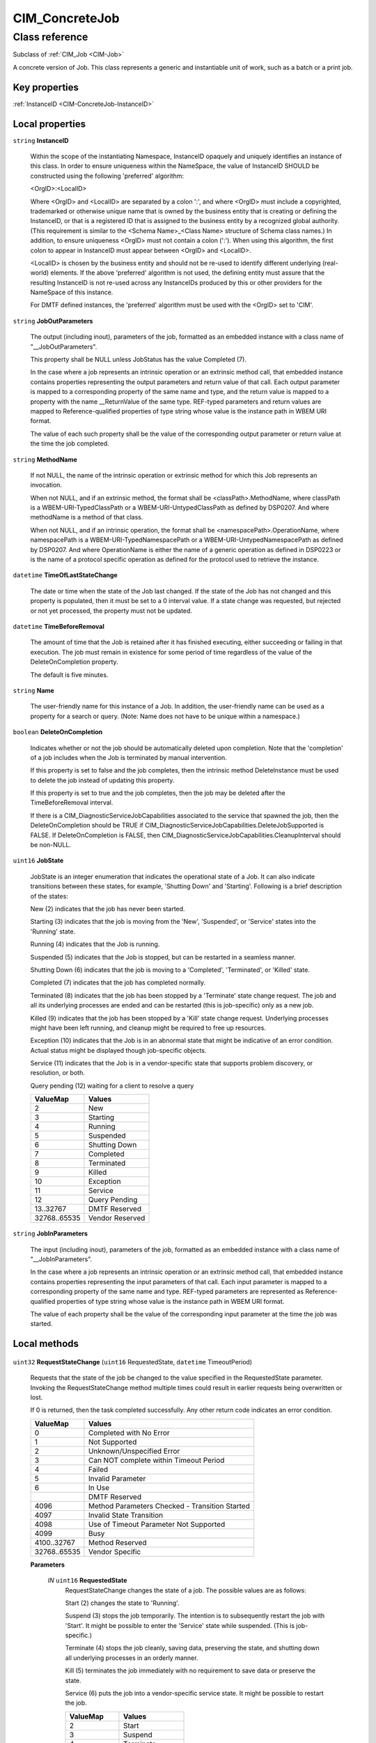 .. _CIM-ConcreteJob:

CIM_ConcreteJob
---------------

Class reference
===============
Subclass of :ref:`CIM_Job <CIM-Job>`

A concrete version of Job. This class represents a generic and instantiable unit of work, such as a batch or a print job.


Key properties
^^^^^^^^^^^^^^

| :ref:`InstanceID <CIM-ConcreteJob-InstanceID>`

Local properties
^^^^^^^^^^^^^^^^

.. _CIM-ConcreteJob-InstanceID:

``string`` **InstanceID**

    Within the scope of the instantiating Namespace, InstanceID opaquely and uniquely identifies an instance of this class. In order to ensure uniqueness within the NameSpace, the value of InstanceID SHOULD be constructed using the following 'preferred' algorithm: 

    <OrgID>:<LocalID> 

    Where <OrgID> and <LocalID> are separated by a colon ':', and where <OrgID> must include a copyrighted, trademarked or otherwise unique name that is owned by the business entity that is creating or defining the InstanceID, or that is a registered ID that is assigned to the business entity by a recognized global authority. (This requirement is similar to the <Schema Name>_<Class Name> structure of Schema class names.) In addition, to ensure uniqueness <OrgID> must not contain a colon (':'). When using this algorithm, the first colon to appear in InstanceID must appear between <OrgID> and <LocalID>. 

    <LocalID> is chosen by the business entity and should not be re-used to identify different underlying (real-world) elements. If the above 'preferred' algorithm is not used, the defining entity must assure that the resulting InstanceID is not re-used across any InstanceIDs produced by this or other providers for the NameSpace of this instance. 

    For DMTF defined instances, the 'preferred' algorithm must be used with the <OrgID> set to 'CIM'.

    
.. _CIM-ConcreteJob-JobOutParameters:

``string`` **JobOutParameters**

    The output (including inout), parameters of the job, formatted as an embedded instance with a class name of "__JobOutParameters".

    

    This property shall be NULL unless JobStatus has the value Completed (7).

    

    In the case where a job represents an intrinsic operation or an extrinsic method call, that embedded instance contains properties representing the output parameters and return value of that call. Each output parameter is mapped to a corresponding property of the same name and type, and the return value is mapped to a property with the name __ReturnValue of the same type. REF-typed parameters and return values are mapped to Reference-qualified properties of type string whose value is the instance path in WBEM URI format.

    

    The value of each such property shall be the value of the corresponding output parameter or return value at the time the job completed.

    
.. _CIM-ConcreteJob-MethodName:

``string`` **MethodName**

    If not NULL, the name of the intrinsic operation or extrinsic method for which this Job represents an invocation.

    When not NULL, and if an extrinsic method, the format shall be <classPath>.MethodName, where classPath is a WBEM-URI-TypedClassPath or a WBEM-URI-UntypedClassPath as defined by DSP0207. And where methodName is a method of that class.

    When not NULL, and if an intrinsic operation, the format shall be <namespacePath>.OperationName, where namespacePath is a WBEM-URI-TypedNamespacePath or a WBEM-URI-UntypedNamespacePath as defined by DSP0207. And where OperationName is either the name of a generic operation as defined in DSP0223 or is the name of a protocol specific operation as defined for the protocol used to retrieve the instance.

    
.. _CIM-ConcreteJob-TimeOfLastStateChange:

``datetime`` **TimeOfLastStateChange**

    The date or time when the state of the Job last changed. If the state of the Job has not changed and this property is populated, then it must be set to a 0 interval value. If a state change was requested, but rejected or not yet processed, the property must not be updated.

    
.. _CIM-ConcreteJob-TimeBeforeRemoval:

``datetime`` **TimeBeforeRemoval**

    The amount of time that the Job is retained after it has finished executing, either succeeding or failing in that execution. The job must remain in existence for some period of time regardless of the value of the DeleteOnCompletion property. 

    The default is five minutes.

    
.. _CIM-ConcreteJob-Name:

``string`` **Name**

    The user-friendly name for this instance of a Job. In addition, the user-friendly name can be used as a property for a search or query. (Note: Name does not have to be unique within a namespace.)

    
.. _CIM-ConcreteJob-DeleteOnCompletion:

``boolean`` **DeleteOnCompletion**

    Indicates whether or not the job should be automatically deleted upon completion. Note that the 'completion' of a job includes when the Job is terminated by manual intervention. 

    If this property is set to false and the job completes, then the intrinsic method DeleteInstance must be used to delete the job instead of updating this property.

    If this property is set to true and the job completes, then the job may be deleted after the TimeBeforeRemoval interval.

    If there is a CIM_DiagnosticServiceJobCapabilities associated to the service that spawned the job, then the DeleteOnCompletion should be TRUE if CIM_DiagnosticServiceJobCapabilities.DeleteJobSupported is FALSE. If DeleteOnCompletion is FALSE, then CIM_DiagnosticServiceJobCapabilities.CleanupInterval should be non-NULL.

    
.. _CIM-ConcreteJob-JobState:

``uint16`` **JobState**

    JobState is an integer enumeration that indicates the operational state of a Job. It can also indicate transitions between these states, for example, 'Shutting Down' and 'Starting'. Following is a brief description of the states: 

    New (2) indicates that the job has never been started. 

    Starting (3) indicates that the job is moving from the 'New', 'Suspended', or 'Service' states into the 'Running' state. 

    Running (4) indicates that the Job is running. 

    Suspended (5) indicates that the Job is stopped, but can be restarted in a seamless manner. 

    Shutting Down (6) indicates that the job is moving to a 'Completed', 'Terminated', or 'Killed' state. 

    Completed (7) indicates that the job has completed normally. 

    Terminated (8) indicates that the job has been stopped by a 'Terminate' state change request. The job and all its underlying processes are ended and can be restarted (this is job-specific) only as a new job. 

    Killed (9) indicates that the job has been stopped by a 'Kill' state change request. Underlying processes might have been left running, and cleanup might be required to free up resources. 

    Exception (10) indicates that the Job is in an abnormal state that might be indicative of an error condition. Actual status might be displayed though job-specific objects. 

    Service (11) indicates that the Job is in a vendor-specific state that supports problem discovery, or resolution, or both.

    Query pending (12) waiting for a client to resolve a query

    
    ============ ===============
    ValueMap     Values         
    ============ ===============
    2            New            
    3            Starting       
    4            Running        
    5            Suspended      
    6            Shutting Down  
    7            Completed      
    8            Terminated     
    9            Killed         
    10           Exception      
    11           Service        
    12           Query Pending  
    13..32767    DMTF Reserved  
    32768..65535 Vendor Reserved
    ============ ===============
    
.. _CIM-ConcreteJob-JobInParameters:

``string`` **JobInParameters**

    The input (including inout), parameters of the job, formatted as an embedded instance with a class name of "__JobInParameters".

    In the case where a job represents an intrinsic operation or an extrinsic method call, that embedded instance contains properties representing the input parameters of that call. Each input parameter is mapped to a corresponding property of the same name and type. REF-typed parameters are represented as Reference-qualified properties of type string whose value is the instance path in WBEM URI format.

    The value of each property shall be the value of the corresponding input parameter at the time the job was started.

    

Local methods
^^^^^^^^^^^^^

    .. _CIM-ConcreteJob-RequestStateChange:

``uint32`` **RequestStateChange** (``uint16`` RequestedState, ``datetime`` TimeoutPeriod)

    Requests that the state of the job be changed to the value specified in the RequestedState parameter. Invoking the RequestStateChange method multiple times could result in earlier requests being overwritten or lost. 

    If 0 is returned, then the task completed successfully. Any other return code indicates an error condition.

    
    ============ ==============================================
    ValueMap     Values                                        
    ============ ==============================================
    0            Completed with No Error                       
    1            Not Supported                                 
    2            Unknown/Unspecified Error                     
    3            Can NOT complete within Timeout Period        
    4            Failed                                        
    5            Invalid Parameter                             
    6            In Use                                        
    ..           DMTF Reserved                                 
    4096         Method Parameters Checked - Transition Started
    4097         Invalid State Transition                      
    4098         Use of Timeout Parameter Not Supported        
    4099         Busy                                          
    4100..32767  Method Reserved                               
    32768..65535 Vendor Specific                               
    ============ ==============================================
    
    **Parameters**
    
        *IN* ``uint16`` **RequestedState**
            RequestStateChange changes the state of a job. The possible values are as follows: 

            Start (2) changes the state to 'Running'. 

            Suspend (3) stops the job temporarily. The intention is to subsequently restart the job with 'Start'. It might be possible to enter the 'Service' state while suspended. (This is job-specific.) 

            Terminate (4) stops the job cleanly, saving data, preserving the state, and shutting down all underlying processes in an orderly manner. 

            Kill (5) terminates the job immediately with no requirement to save data or preserve the state. 

            Service (6) puts the job into a vendor-specific service state. It might be possible to restart the job.

            
            ============ ===============
            ValueMap     Values         
            ============ ===============
            2            Start          
            3            Suspend        
            4            Terminate      
            5            Kill           
            6            Service        
            7..32767     DMTF Reserved  
            32768..65535 Vendor Reserved
            ============ ===============
            
        
        *IN* ``datetime`` **TimeoutPeriod**
            A timeout period that specifies the maximum amount of time that the client expects the transition to the new state to take. The interval format must be used to specify the TimeoutPeriod. A value of 0 or a null parameter indicates that the client has no time requirements for the transition. 

            If this property does not contain 0 or null and the implementation does not support this parameter, a return code of 'Use Of Timeout Parameter Not Supported' must be returned.

            
        
    
    .. _CIM-ConcreteJob-ResumeWithAction:

``uint32`` **ResumeWithAction** ()

    The CIM_ConcreteJob.ResumeWithAction( ) method is invoked to resume the execution of a job when it has a JobState of 12 (Query Pending) and an action (rather than input) was requested. The pending query is a request to perform an action and the job program merely needs to know when the action is completed.

    The job would request the action(s) through one or more indications. When an indication has been sent, but there has not been a client response the job will have a JobState of Query Pending.

    
    ============ =============================
    ValueMap     Values                       
    ============ =============================
    0            Completed with No Error      
    2            Unknown/Unspecified Error    
    3            The job has already timed out
    4            Failed                       
    6            JobState not Query Pending   
    ..           DMTF Reserved                
    32768..65535 Vendor specific              
    ============ =============================
    
    **Parameters**
    
*None*
    .. _CIM-ConcreteJob-GetError:

``uint32`` **GetError** (``string`` Error)

    **Deprecated!** 
    GetError is deprecated because Error should be an array,not a scalar.

    When the job is executing or has terminated without error, then this method returns no CIM_Error instance. However, if the job has failed because of some internal problem or because the job has been terminated by a client, then a CIM_Error instance is returned.

    
    ============ =================
    ValueMap     Values           
    ============ =================
    0            Success          
    1            Not Supported    
    2            Unspecified Error
    3            Timeout          
    4            Failed           
    5            Invalid Parameter
    6            Access Denied    
    ..           DMTF Reserved    
    32768..65535 Vendor Specific  
    ============ =================
    
    **Parameters**
    
        *OUT* ``string`` **Error**
            If the OperationalStatus on the Job is not "OK", then this method will return a CIM Error instance. Otherwise, when the Job is "OK", null is returned.

            
        
    
    .. _CIM-ConcreteJob-ResumeWithInput:

``uint32`` **ResumeWithInput** (``string[]`` Inputs)

    The CIM_ConcreteJob.ResumeWithInput( ) method is invoked to resume the execution of the job when it has a JobState of 12 (Query Pending). The input parameters specify an array of strings that constitute the client supplied inputs to the job program. 

    The job would request the inputs through one or more indications. When an indication has been sent, but there has not been a client response the job will have a JobState of Query Pending.

    
    ============ =============================
    ValueMap     Values                       
    ============ =============================
    0            Completed with No Error      
    2            Unknown/Unspecified Error    
    3            The job has already timed out
    4            Failed                       
    5            Invalid Parameter            
    6            JobState not Query Pending   
    ..           DMTF Reserved                
    32768..65535 Vendor specific              
    ============ =============================
    
    **Parameters**
    
        *IN* ``string[]`` **Inputs**
            The input values requested of the client by the job when its state changed to 12 (Query Pending).

            If the CIM_ConcreteJob is associated with a CIM_DiagnosticTest, then the CIM_DiagnosticTest.Characteristics property shall contain 3 (Is Interactive).

            If the CIM_ConcreteJob is associated with a CIM_DiagnosticTest and a corresponding CIM_DiagnosticServiceJobCapabilities exists, then CIM_DiagnosticServiceJobCapabilities.ClientRetriesMax identifies the number of times this method may be retried and CIM_DiagnosticServiceJobCapabilities.DefaultValuesSupported identifies the whether or not default input values are supported.

            If the CIM_ConcreteJob instance is executing under the control of a CIM_JobSettingData, then CIM_JobSettingData.DefaultInputValues shall identify the Default input values to be used if default input values are supported, CIM_JobSettingData.InteractiveTimeout identifies the amount of time to wait for a client to issue the ResumeWithInput and CIM_JobSettingData.ClientRetries identifies the number of retries of the method that the client may execute.

            
        
    
    .. _CIM-ConcreteJob-GetErrors:

``uint32`` **GetErrors** (``string[]`` Errors)

    If JobState is "Completed" and Operational Status is "Completed" then no instance of CIM_Error is returned. 

    If JobState is "Exception" then GetErrors may return intances of CIM_Error related to the execution of the procedure or method invoked by the job.

    If Operatational Status is not "OK" or "Completed"then GetErrors may return CIM_Error instances related to the running of the job.

    
    ============ =================
    ValueMap     Values           
    ============ =================
    0            Success          
    1            Not Supported    
    2            Unspecified Error
    3            Timeout          
    4            Failed           
    5            Invalid Parameter
    6            Access Denied    
    ..           DMTF Reserved    
    32768..65535 Vendor Specific  
    ============ =================
    
    **Parameters**
    
        *OUT* ``string[]`` **Errors**
            If the OperationalStatus on the Job is not "OK", then this method will return one or more CIM Error instance(s). Otherwise, when the Job is "OK", null is returned.

            
        
    

Inherited properties
^^^^^^^^^^^^^^^^^^^^

| ``uint16`` :ref:`HealthState <CIM-ManagedSystemElement-HealthState>`
| ``string[]`` :ref:`StatusDescriptions <CIM-ManagedSystemElement-StatusDescriptions>`
| ``uint32`` :ref:`Priority <CIM-Job-Priority>`
| ``uint16`` :ref:`CommunicationStatus <CIM-ManagedSystemElement-CommunicationStatus>`
| ``uint32`` :ref:`JobRunTimes <CIM-Job-JobRunTimes>`
| ``string`` :ref:`OtherRecoveryAction <CIM-Job-OtherRecoveryAction>`
| ``string`` :ref:`Status <CIM-ManagedSystemElement-Status>`
| ``datetime`` :ref:`UntilTime <CIM-Job-UntilTime>`
| ``string`` :ref:`Description <CIM-ManagedElement-Description>`
| ``sint8`` :ref:`RunDay <CIM-Job-RunDay>`
| ``uint8`` :ref:`RunMonth <CIM-Job-RunMonth>`
| ``uint16`` :ref:`ErrorCode <CIM-Job-ErrorCode>`
| ``uint16`` :ref:`RecoveryAction <CIM-Job-RecoveryAction>`
| ``uint16`` :ref:`PercentComplete <CIM-Job-PercentComplete>`
| ``uint16`` :ref:`LocalOrUtcTime <CIM-Job-LocalOrUtcTime>`
| ``uint16`` :ref:`DetailedStatus <CIM-ManagedSystemElement-DetailedStatus>`
| ``datetime`` :ref:`InstallDate <CIM-ManagedSystemElement-InstallDate>`
| ``sint8`` :ref:`RunDayOfWeek <CIM-Job-RunDayOfWeek>`
| ``string`` :ref:`ElementName <CIM-ManagedElement-ElementName>`
| ``datetime`` :ref:`ElapsedTime <CIM-Job-ElapsedTime>`
| ``string`` :ref:`Caption <CIM-ManagedElement-Caption>`
| ``string`` :ref:`JobStatus <CIM-Job-JobStatus>`
| ``datetime`` :ref:`TimeSubmitted <CIM-Job-TimeSubmitted>`
| ``uint16`` :ref:`PrimaryStatus <CIM-ManagedSystemElement-PrimaryStatus>`
| ``string`` :ref:`ErrorDescription <CIM-Job-ErrorDescription>`
| ``datetime`` :ref:`RunStartInterval <CIM-Job-RunStartInterval>`
| ``uint64`` :ref:`Generation <CIM-ManagedElement-Generation>`
| ``datetime`` :ref:`ScheduledStartTime <CIM-Job-ScheduledStartTime>`
| ``uint16[]`` :ref:`OperationalStatus <CIM-ManagedSystemElement-OperationalStatus>`
| ``uint16`` :ref:`OperatingStatus <CIM-ManagedSystemElement-OperatingStatus>`
| ``string`` :ref:`Notify <CIM-Job-Notify>`
| ``datetime`` :ref:`StartTime <CIM-Job-StartTime>`
| ``string`` :ref:`Owner <CIM-Job-Owner>`

Inherited methods
^^^^^^^^^^^^^^^^^

| :ref:`KillJob <CIM-Job-KillJob>`

